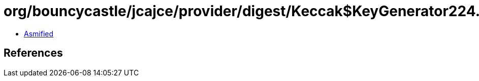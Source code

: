 = org/bouncycastle/jcajce/provider/digest/Keccak$KeyGenerator224.class

 - link:Keccak$KeyGenerator224-asmified.java[Asmified]

== References

